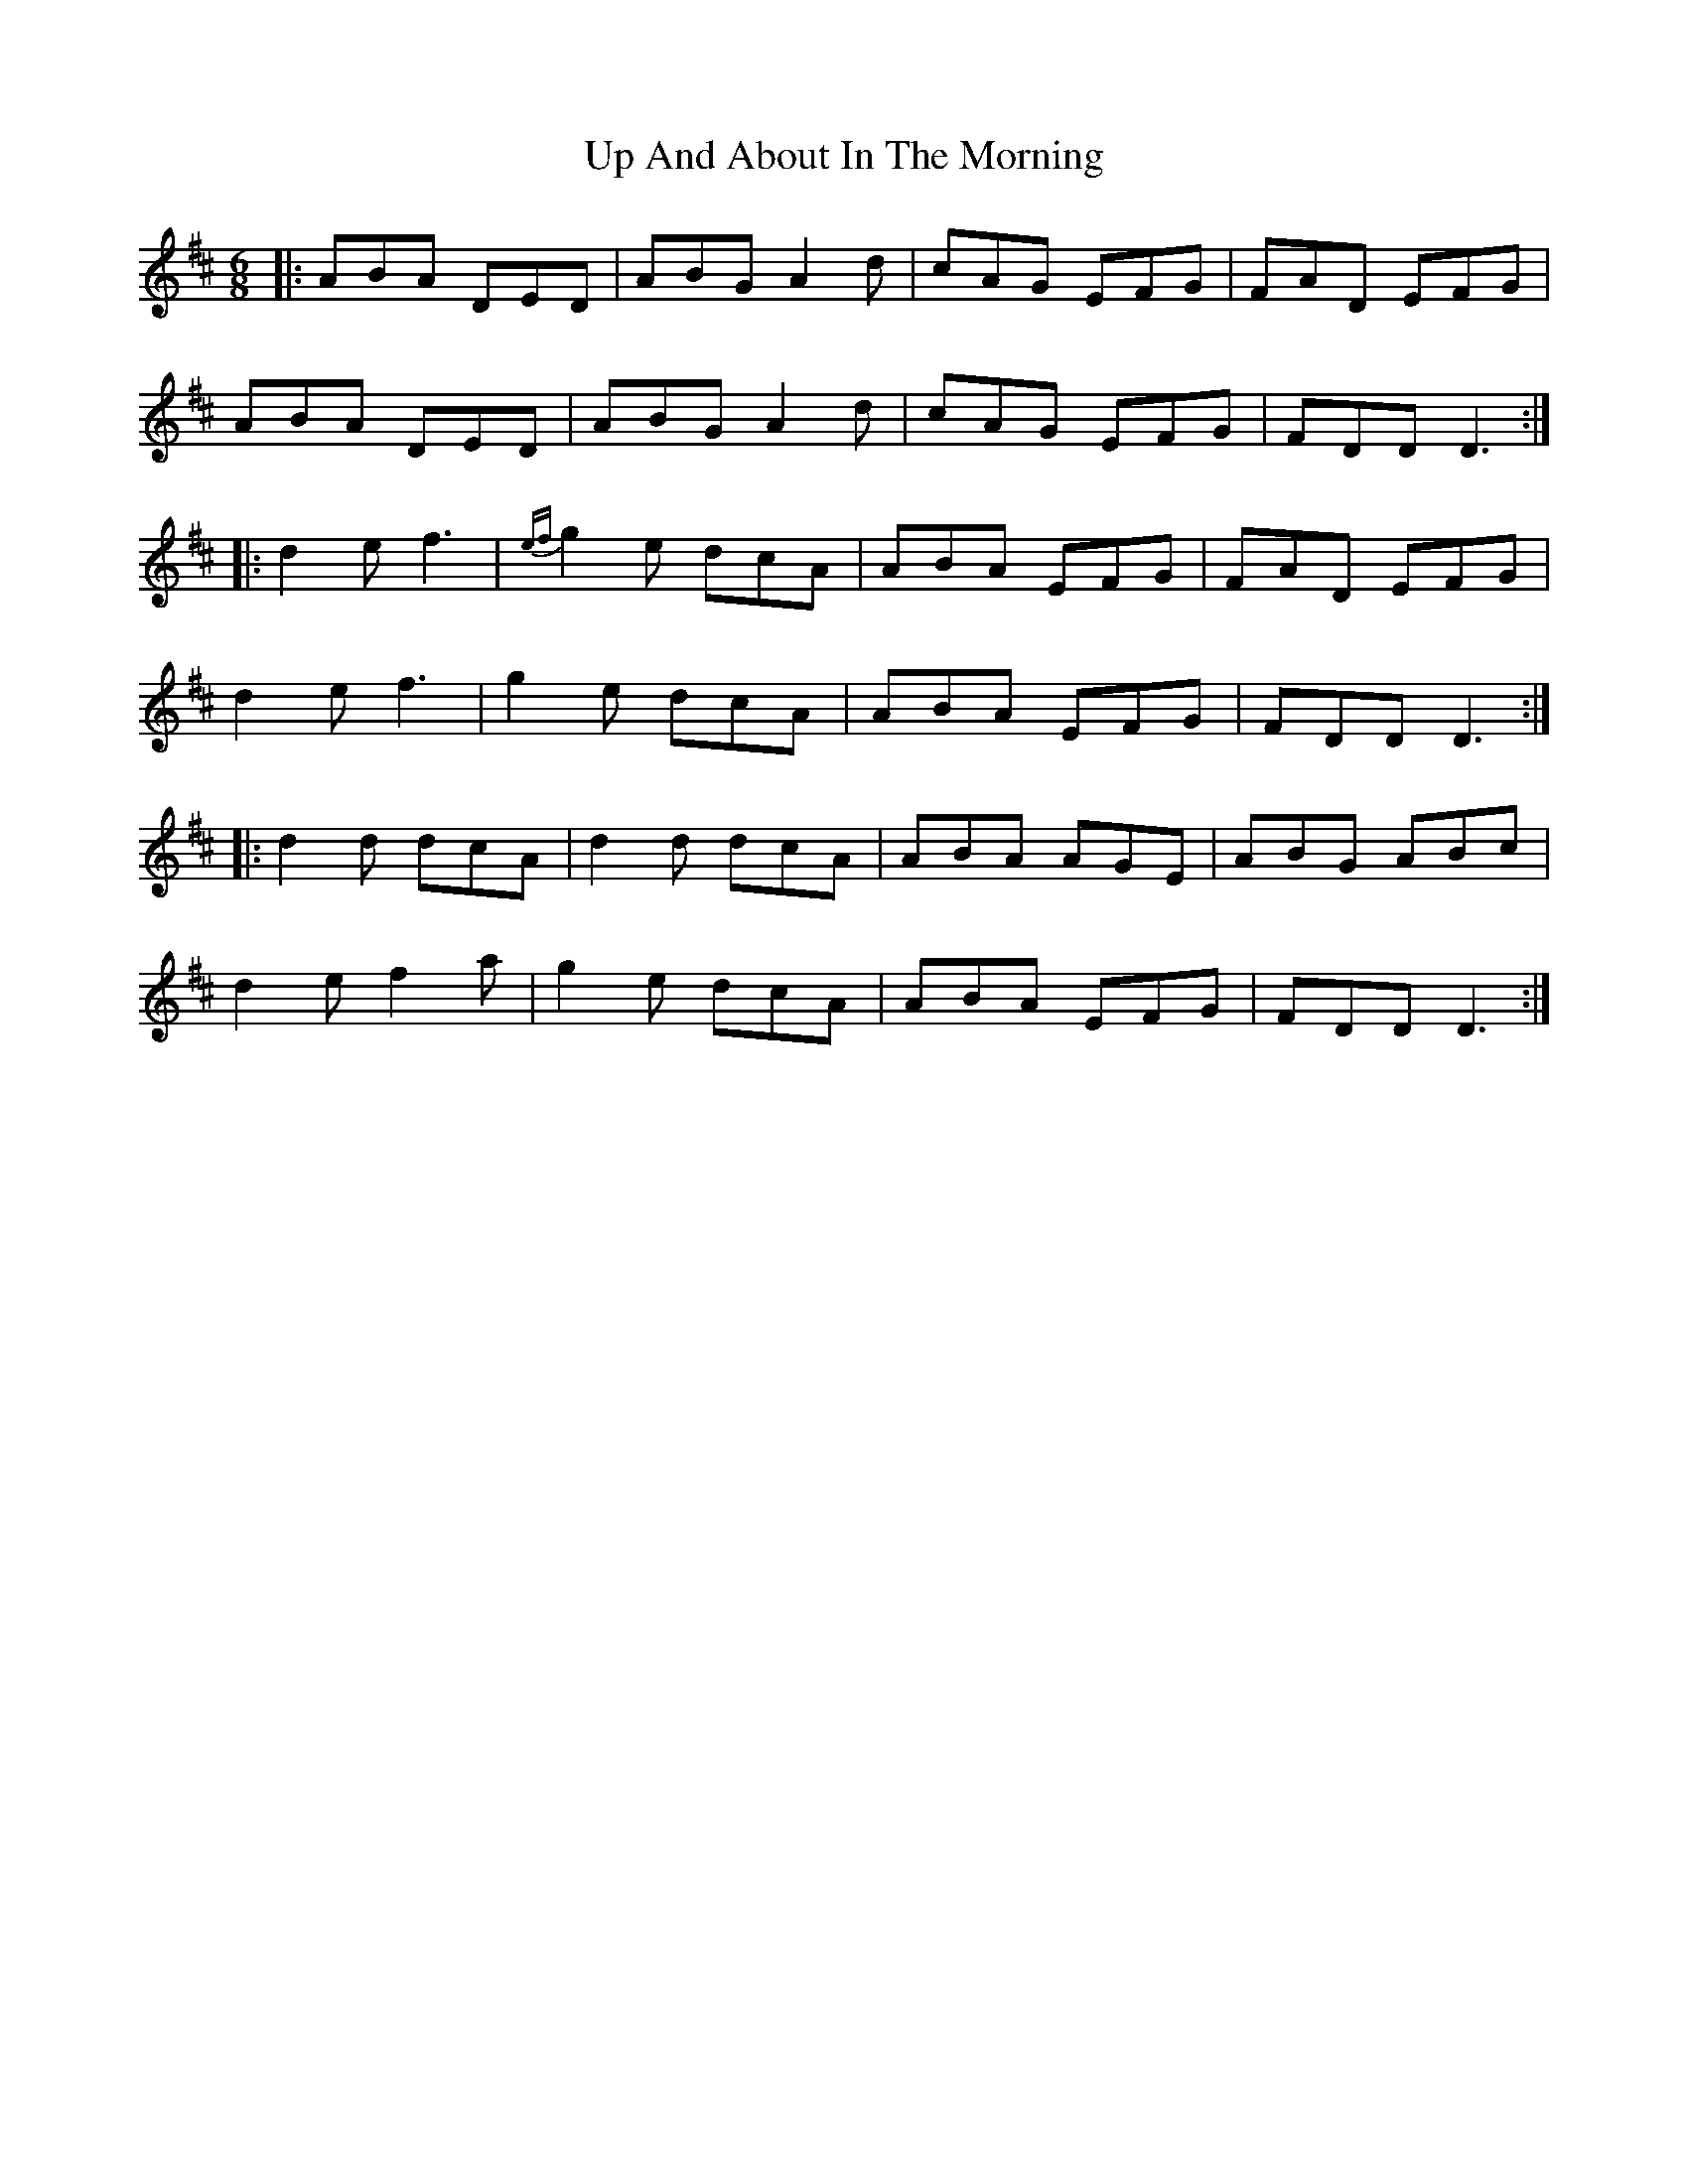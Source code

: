 X: 41587
T: Up And About In The Morning
R: jig
M: 6/8
K: Dmajor
|:ABA DED|ABG A2 d|cAG EFG|FAD EFG|
ABA DED|ABG A2 d|cAG EFG|FDD D3:|
|:d2e f3|{ef}g2 e dcA|ABA EFG|FAD EFG|
d2e f3|g2e dcA|ABA EFG|FDD D3:|
|:d2d dcA|d2d dcA|ABA AGE|ABG ABc|
d2e f2a|g2e dcA|ABA EFG|FDD D3:|

